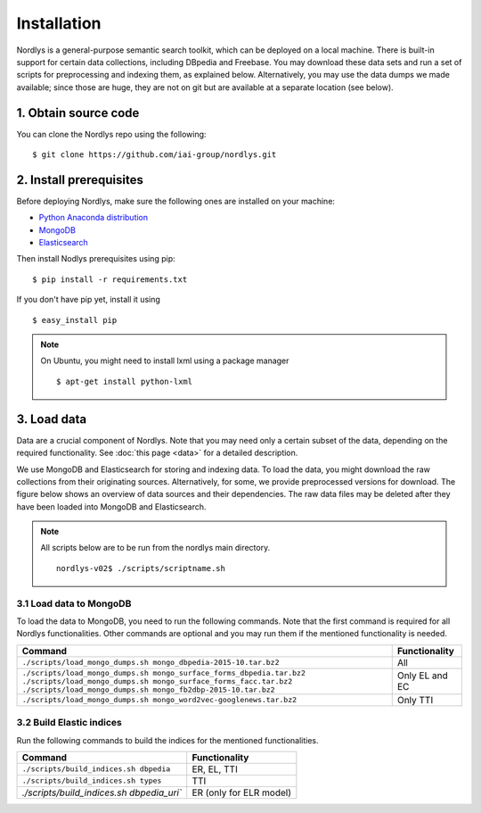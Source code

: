 Installation
============

Nordlys is a general-purpose semantic search toolkit, which can be deployed on a local machine. There is built-in support for certain data collections, including DBpedia and Freebase. You may download these data sets and run a set of scripts for preprocessing and indexing them, as explained below. Alternatively, you may use the data dumps we made available; since those are huge, they are not on git but are available at a separate location (see below).

1. Obtain source code
---------------------

You can clone the Nordlys repo using the following: ::

  $ git clone https://github.com/iai-group/nordlys.git


2. Install prerequisites
------------------------

Before deploying Nordlys, make sure the following ones are installed on your machine:

- `Python Anaconda distribution <https://docs.continuum.io/anaconda/install>`_
- `MongoDB <https://docs.mongodb.com/manual/installation/>`_
- `Elasticsearch <https://www.elastic.co/guide/en/elasticsearch/reference/2.3/_installation.html>`_

Then install Nodlys prerequisites using pip: ::

  $ pip install -r requirements.txt

If you don't have pip yet, install it using ::

  $ easy_install pip

.. note:: On Ubuntu, you might need to install lxml using a package manager ::

      $ apt-get install python-lxml


3. Load data
------------

Data are a crucial component of Nordlys.  Note that you may need only a certain subset of the data, depending on the required functionality.  See :doc:`this page <data>` for a detailed description.

We use MongoDB and Elasticsearch for storing and indexing data.
To load the data, you might download the raw collections from their originating sources. Alternatively, for some, we provide preprocessed versions for download.  The figure below shows an overview of data sources and their dependencies.  The raw data files may be deleted after they have been loaded into MongoDB and Elasticsearch.

.. figure::  figures/nordlys_load_data.png
   :align:   center
   :scale: 75%
   :alt: Nordlys data components

.. note::

  All scripts below are to be run from the nordlys main directory. ::

    nordlys-v02$ ./scripts/scriptname.sh


3.1 Load data to MongoDB
~~~~~~~~~~~~~~~~~~~~~~~~

To load the data to MongoDB, you need to run the following commands. Note that the first command is required for all Nordlys functionalities. Other commands are optional and you may run them if the mentioned functionality is needed.

+-----------------------------------------------------------------------+-----------------+
|Command                                                                |Functionality    |
+=======================================================================+=================+
| ``./scripts/load_mongo_dumps.sh mongo_dbpedia-2015-10.tar.bz2``       | All             |
+-----------------------------------------------------------------------+-----------------+
| ``./scripts/load_mongo_dumps.sh mongo_surface_forms_dbpedia.tar.bz2`` | Only EL and EC  |
| ``./scripts/load_mongo_dumps.sh mongo_surface_forms_facc.tar.bz2``    |                 |
| ``./scripts/load_mongo_dumps.sh mongo_fb2dbp-2015-10.tar.bz2``        |                 |
+-----------------------------------------------------------------------+-----------------+
| ``./scripts/load_mongo_dumps.sh mongo_word2vec-googlenews.tar.bz2``   | Only TTI        |
+-----------------------------------------------------------------------+-----------------+


3.2 Build Elastic indices
~~~~~~~~~~~~~~~~~~~~~~~~~

Run the following commands to build the indices for the mentioned functionalities.

+--------------------------------------------+--------------------------+
|Command                                     |Functionality             |
+============================================+==========================+
| ``./scripts/build_indices.sh dbpedia``     | ER, EL, TTI              |
+--------------------------------------------+--------------------------+
| ``./scripts/build_indices.sh types``       | TTI                      |
+--------------------------------------------+--------------------------+
| `./scripts/build_indices.sh dbpedia_uri``  | ER (only for ELR model)  |
+--------------------------------------------+--------------------------+
